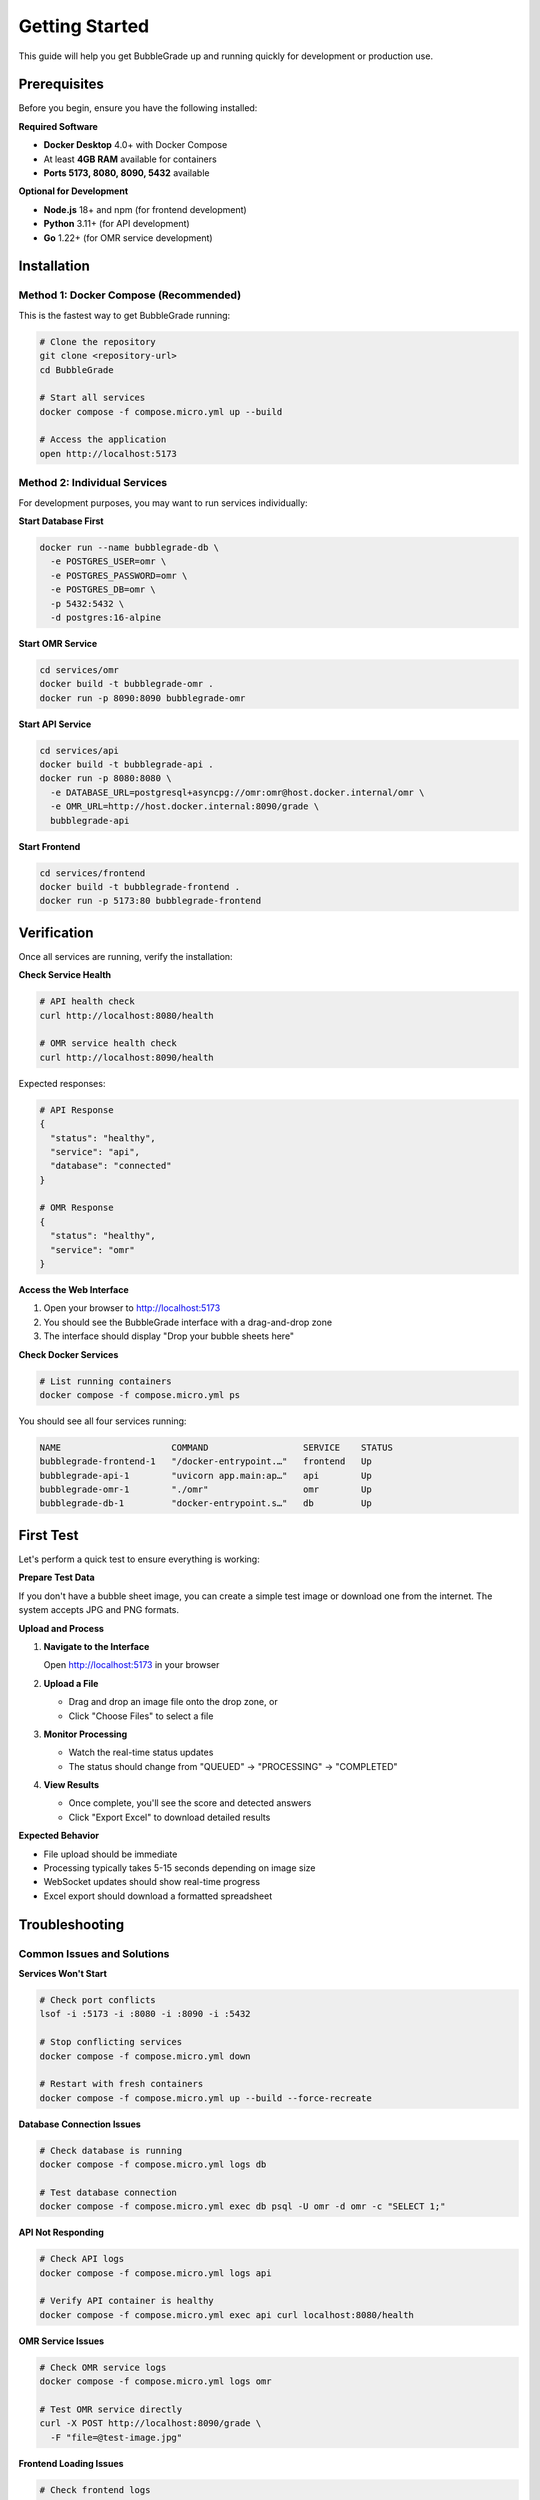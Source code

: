 Getting Started
===============

This guide will help you get BubbleGrade up and running quickly for development or production use.

Prerequisites
-------------

Before you begin, ensure you have the following installed:

**Required Software**

- **Docker Desktop** 4.0+ with Docker Compose
- At least **4GB RAM** available for containers
- **Ports 5173, 8080, 8090, 5432** available

**Optional for Development**

- **Node.js** 18+ and npm (for frontend development)
- **Python** 3.11+ (for API development)
- **Go** 1.22+ (for OMR service development)

Installation
------------

Method 1: Docker Compose (Recommended)
~~~~~~~~~~~~~~~~~~~~~~~~~~~~~~~~~~~~~~

This is the fastest way to get BubbleGrade running:

.. code-block:: bash

   # Clone the repository
   git clone <repository-url>
   cd BubbleGrade

   # Start all services
   docker compose -f compose.micro.yml up --build

   # Access the application
   open http://localhost:5173

Method 2: Individual Services
~~~~~~~~~~~~~~~~~~~~~~~~~~~~

For development purposes, you may want to run services individually:

**Start Database First**

.. code-block:: bash

   docker run --name bubblegrade-db \
     -e POSTGRES_USER=omr \
     -e POSTGRES_PASSWORD=omr \
     -e POSTGRES_DB=omr \
     -p 5432:5432 \
     -d postgres:16-alpine

**Start OMR Service**

.. code-block:: bash

   cd services/omr
   docker build -t bubblegrade-omr .
   docker run -p 8090:8090 bubblegrade-omr

**Start API Service**

.. code-block:: bash

   cd services/api
   docker build -t bubblegrade-api .
   docker run -p 8080:8080 \
     -e DATABASE_URL=postgresql+asyncpg://omr:omr@host.docker.internal/omr \
     -e OMR_URL=http://host.docker.internal:8090/grade \
     bubblegrade-api

**Start Frontend**

.. code-block:: bash

   cd services/frontend
   docker build -t bubblegrade-frontend .
   docker run -p 5173:80 bubblegrade-frontend

Verification
------------

Once all services are running, verify the installation:

**Check Service Health**

.. code-block:: bash

   # API health check
   curl http://localhost:8080/health

   # OMR service health check
   curl http://localhost:8090/health

Expected responses:

.. code-block:: json

   # API Response
   {
     "status": "healthy",
     "service": "api",
     "database": "connected"
   }

   # OMR Response
   {
     "status": "healthy",
     "service": "omr"
   }

**Access the Web Interface**

1. Open your browser to http://localhost:5173
2. You should see the BubbleGrade interface with a drag-and-drop zone
3. The interface should display "Drop your bubble sheets here"

**Check Docker Services**

.. code-block:: bash

   # List running containers
   docker compose -f compose.micro.yml ps

You should see all four services running:

.. code-block:: text

   NAME                     COMMAND                  SERVICE    STATUS
   bubblegrade-frontend-1   "/docker-entrypoint.…"   frontend   Up
   bubblegrade-api-1        "uvicorn app.main:ap…"   api        Up
   bubblegrade-omr-1        "./omr"                  omr        Up
   bubblegrade-db-1         "docker-entrypoint.s…"   db         Up

First Test
----------

Let's perform a quick test to ensure everything is working:

**Prepare Test Data**

If you don't have a bubble sheet image, you can create a simple test image or download one from the internet. The system accepts JPG and PNG formats.

**Upload and Process**

1. **Navigate to the Interface**
   
   Open http://localhost:5173 in your browser

2. **Upload a File**
   
   - Drag and drop an image file onto the drop zone, or
   - Click "Choose Files" to select a file

3. **Monitor Processing**
   
   - Watch the real-time status updates
   - The status should change from "QUEUED" → "PROCESSING" → "COMPLETED"

4. **View Results**
   
   - Once complete, you'll see the score and detected answers
   - Click "Export Excel" to download detailed results

**Expected Behavior**

- File upload should be immediate
- Processing typically takes 5-15 seconds depending on image size
- WebSocket updates should show real-time progress
- Excel export should download a formatted spreadsheet

Troubleshooting
---------------

Common Issues and Solutions
~~~~~~~~~~~~~~~~~~~~~~~~~~

**Services Won't Start**

.. code-block:: bash

   # Check port conflicts
   lsof -i :5173 -i :8080 -i :8090 -i :5432

   # Stop conflicting services
   docker compose -f compose.micro.yml down

   # Restart with fresh containers
   docker compose -f compose.micro.yml up --build --force-recreate

**Database Connection Issues**

.. code-block:: bash

   # Check database is running
   docker compose -f compose.micro.yml logs db

   # Test database connection
   docker compose -f compose.micro.yml exec db psql -U omr -d omr -c "SELECT 1;"

**API Not Responding**

.. code-block:: bash

   # Check API logs
   docker compose -f compose.micro.yml logs api

   # Verify API container is healthy
   docker compose -f compose.micro.yml exec api curl localhost:8080/health

**OMR Service Issues**

.. code-block:: bash

   # Check OMR service logs
   docker compose -f compose.micro.yml logs omr

   # Test OMR service directly
   curl -X POST http://localhost:8090/grade \
     -F "file=@test-image.jpg"

**Frontend Loading Issues**

.. code-block:: bash

   # Check frontend logs
   docker compose -f compose.micro.yml logs frontend

   # Verify nginx configuration
   docker compose -f compose.micro.yml exec frontend nginx -t

Memory and Performance Issues
~~~~~~~~~~~~~~~~~~~~~~~~~~~~

**Insufficient Memory**

If you encounter out-of-memory errors:

.. code-block:: bash

   # Check Docker memory allocation
   docker system df
   docker system prune

   # Increase Docker memory limit in Docker Desktop settings
   # Recommended: 4GB minimum, 8GB preferred

**Slow Processing**

For better performance:

.. code-block:: bash

   # Reduce image size before upload
   # Ensure sufficient CPU cores allocated to Docker
   # Consider scaling OMR service for high load:
   docker compose -f compose.micro.yml up -d --scale omr=3

Getting Help
-----------

If you encounter issues not covered here:

1. **Check the Logs**
   
   .. code-block:: bash
   
      # View all service logs
      docker compose -f compose.micro.yml logs

2. **Review Documentation**
   
   - :doc:`development/setup` - Detailed development setup
   - :doc:`deployment/docker` - Advanced Docker configuration
   - :doc:`technical/troubleshooting` - Comprehensive troubleshooting

3. **Community Support**
   
   - GitHub Issues: Report bugs and request features
   - GitHub Discussions: Community Q&A
   - Documentation: Complete technical reference

Next Steps
----------

Now that BubbleGrade is running:

- :doc:`user-interface` - Learn about the web interface
- :doc:`uploading-scans` - Detailed upload and processing guide
- :doc:`api/overview` - Explore the API capabilities
- :doc:`development/setup` - Set up development environment